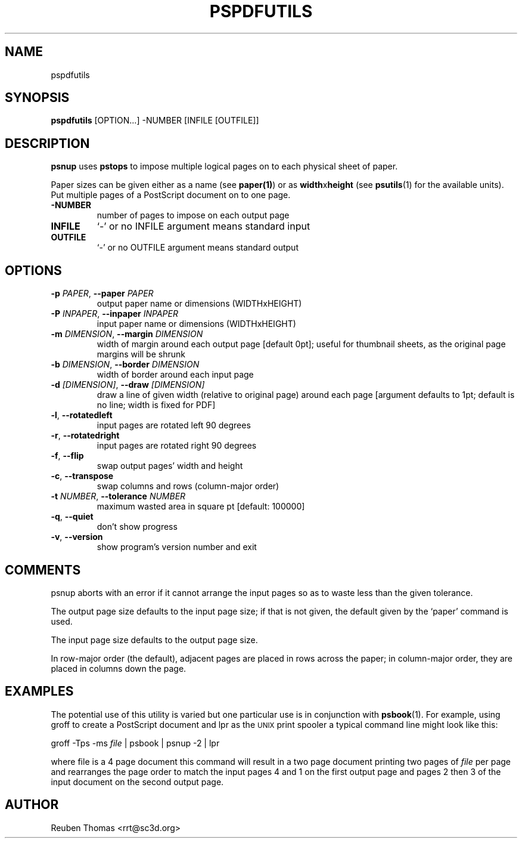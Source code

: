 .TH PSPDFUTILS "1" "2023\-08\-11" "pspdfutils 3.0.9" "User Commands"
.SH NAME
pspdfutils
.SH SYNOPSIS
.B pspdfutils
[OPTION...] -NUMBER [INFILE [OUTFILE]]
.SH DESCRIPTION
.PP
.B psnup
uses
.B pstops
to impose multiple logical pages on to each physical sheet of paper.
.PP
Paper sizes can be given either as a name (see
.BR paper(1) )
or as \fBwidth\fRx\fBheight\fR (see
.BR psutils (1)
for the available units).
Put multiple pages of a PostScript document on to one page.

.TP
\fB\-NUMBER\fR
number of pages to impose on each output page

.TP
\fBINFILE\fR
`\-' or no INFILE argument means standard input

.TP
\fBOUTFILE\fR
`\-' or no OUTFILE argument means standard output

.SH OPTIONS
.TP
\fB\-p\fR \fI\,PAPER\/\fR, \fB\-\-paper\fR \fI\,PAPER\/\fR
output paper name or dimensions (WIDTHxHEIGHT)

.TP
\fB\-P\fR \fI\,INPAPER\/\fR, \fB\-\-inpaper\fR \fI\,INPAPER\/\fR
input paper name or dimensions (WIDTHxHEIGHT)

.TP
\fB\-m\fR \fI\,DIMENSION\/\fR, \fB\-\-margin\fR \fI\,DIMENSION\/\fR
width of margin around each output page
[default 0pt]; useful for thumbnail sheets,
as the original page margins will be shrunk

.TP
\fB\-b\fR \fI\,DIMENSION\/\fR, \fB\-\-border\fR \fI\,DIMENSION\/\fR
width of border around each input page

.TP
\fB\-d\fR \fI\,[DIMENSION]\/\fR, \fB\-\-draw\fR \fI\,[DIMENSION]\/\fR
draw a line of given width (relative to original
page) around each page [argument defaults to 1pt;
default is no line; width is fixed for PDF]

.TP
\fB\-l\fR, \fB\-\-rotatedleft\fR
input pages are rotated left 90 degrees

.TP
\fB\-r\fR, \fB\-\-rotatedright\fR
input pages are rotated right 90 degrees

.TP
\fB\-f\fR, \fB\-\-flip\fR
swap output pages' width and height

.TP
\fB\-c\fR, \fB\-\-transpose\fR
swap columns and rows (column\-major order)

.TP
\fB\-t\fR \fI\,NUMBER\/\fR, \fB\-\-tolerance\fR \fI\,NUMBER\/\fR
maximum wasted area in square pt [default: 100000]

.TP
\fB\-q\fR, \fB\-\-quiet\fR
don't show progress

.TP
\fB\-v\fR, \fB\-\-version\fR
show program's version number and exit

.SH COMMENTS
psnup aborts with an error if it cannot arrange the input pages so as to
waste less than the given tolerance.

The output page size defaults to the input page size; if that is not
given, the default given by the `paper' command is used.

The input page size defaults to the output page size.

In row\-major order (the default), adjacent pages are placed in rows
across the paper; in column\-major order, they are placed in columns down
the page.
.SH EXAMPLES
The potential use of this utility is varied but one particular
use is in conjunction with
.BR psbook (1).
For example, using groff to create a PostScript document and lpr as
the
.SM UNIX
print spooler a typical command line might look like this:
.sp
groff -Tps -ms \fIfile\fP | psbook | psnup -2 | lpr
.sp
where file is a 4 page document this command will result in a
two page document printing two pages of \fIfile\fP per page and
rearranges the page order to match the input pages 4 and 1
on the first output page and
pages 2 then 3 of the input document
on the second output page.

.SH AUTHOR
.nf
Reuben Thomas <rrt@sc3d.org>
.fi
